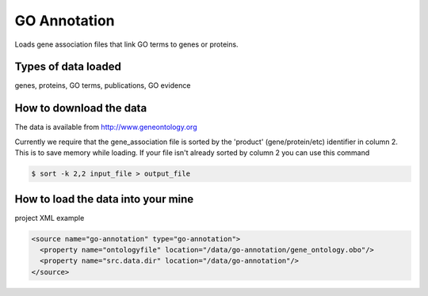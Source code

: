 GO Annotation
================================

Loads gene association files that link GO terms to genes or proteins.

Types of data loaded
--------------------

genes, proteins, GO terms, publications, GO evidence

How to download the data 
---------------------------

The data is available from http://www.geneontology.org

Currently we require that the gene_association file is sorted by the 'product' (gene/protein/etc) identifier in column 2.  This is to save memory while loading.  If your file isn't already sorted by column 2 you can use this command 

.. code-block:: bash

	$ sort -k 2,2 input_file > output_file

How to load the data into your mine
--------------------------------------

project XML example

.. code-block:: xml

    <source name="go-annotation" type="go-annotation">
      <property name="ontologyfile" location="/data/go-annotation/gene_ontology.obo"/>
      <property name="src.data.dir" location="/data/go-annotation"/>
    </source>
